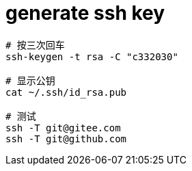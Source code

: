 
= generate ssh key

[source, shell script]
----
# 按三次回车
ssh-keygen -t rsa -C "c332030"

# 显示公钥
cat ~/.ssh/id_rsa.pub

# 测试
ssh -T git@gitee.com
ssh -T git@github.com

----
